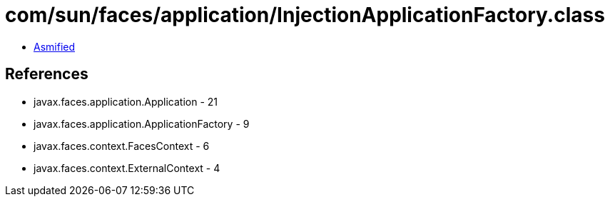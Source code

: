 = com/sun/faces/application/InjectionApplicationFactory.class

 - link:InjectionApplicationFactory-asmified.java[Asmified]

== References

 - javax.faces.application.Application - 21
 - javax.faces.application.ApplicationFactory - 9
 - javax.faces.context.FacesContext - 6
 - javax.faces.context.ExternalContext - 4
